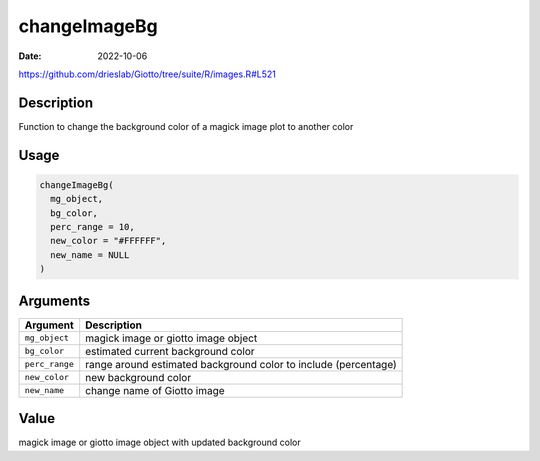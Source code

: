 =============
changeImageBg
=============

:Date: 2022-10-06

https://github.com/drieslab/Giotto/tree/suite/R/images.R#L521


Description
===========

Function to change the background color of a magick image plot to
another color

Usage
=====

.. code:: r

   changeImageBg(
     mg_object,
     bg_color,
     perc_range = 10,
     new_color = "#FFFFFF",
     new_name = NULL
   )

Arguments
=========

+-------------------------------+--------------------------------------+
| Argument                      | Description                          |
+===============================+======================================+
| ``mg_object``                 | magick image or giotto image object  |
+-------------------------------+--------------------------------------+
| ``bg_color``                  | estimated current background color   |
+-------------------------------+--------------------------------------+
| ``perc_range``                | range around estimated background    |
|                               | color to include (percentage)        |
+-------------------------------+--------------------------------------+
| ``new_color``                 | new background color                 |
+-------------------------------+--------------------------------------+
| ``new_name``                  | change name of Giotto image          |
+-------------------------------+--------------------------------------+

Value
=====

magick image or giotto image object with updated background color
